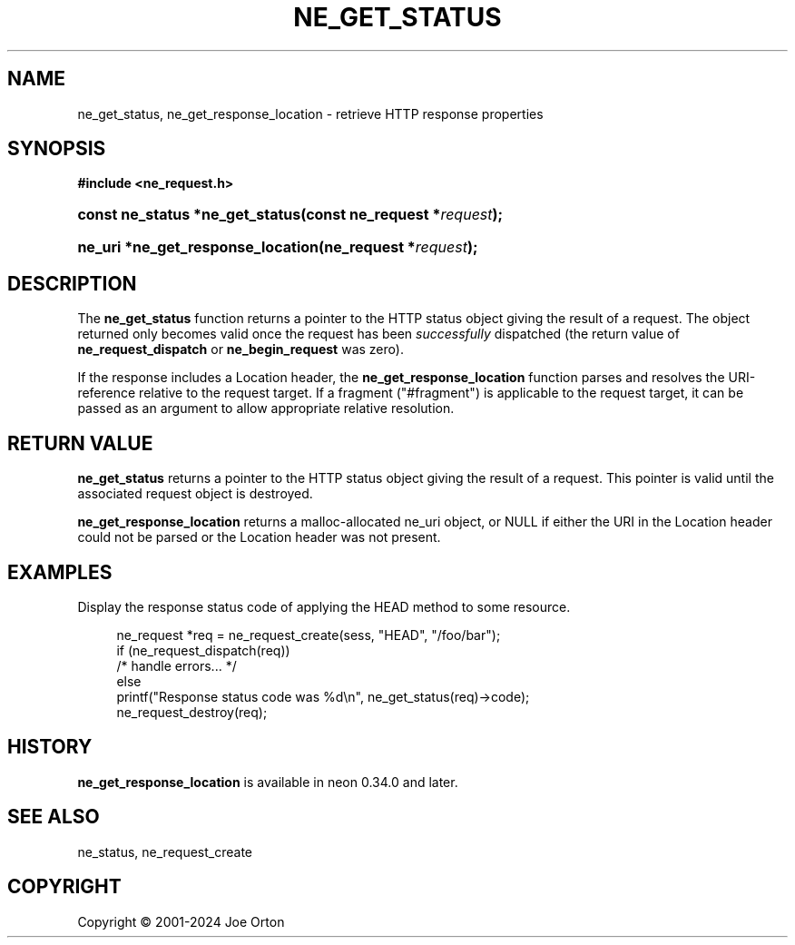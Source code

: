 '\" t
.\"     Title: ne_get_status
.\"    Author: 
.\" Generator: DocBook XSL Stylesheets vsnapshot <http://docbook.sf.net/>
.\"      Date: 23 November 2024
.\"    Manual: neon API reference
.\"    Source: neon 0.34.0
.\"  Language: English
.\"
.TH "NE_GET_STATUS" "3" "23 November 2024" "neon 0.34.0" "neon API reference"
.\" -----------------------------------------------------------------
.\" * Define some portability stuff
.\" -----------------------------------------------------------------
.\" ~~~~~~~~~~~~~~~~~~~~~~~~~~~~~~~~~~~~~~~~~~~~~~~~~~~~~~~~~~~~~~~~~
.\" http://bugs.debian.org/507673
.\" http://lists.gnu.org/archive/html/groff/2009-02/msg00013.html
.\" ~~~~~~~~~~~~~~~~~~~~~~~~~~~~~~~~~~~~~~~~~~~~~~~~~~~~~~~~~~~~~~~~~
.ie \n(.g .ds Aq \(aq
.el       .ds Aq '
.\" -----------------------------------------------------------------
.\" * set default formatting
.\" -----------------------------------------------------------------
.\" disable hyphenation
.nh
.\" disable justification (adjust text to left margin only)
.ad l
.\" -----------------------------------------------------------------
.\" * MAIN CONTENT STARTS HERE *
.\" -----------------------------------------------------------------
.SH "NAME"
ne_get_status, ne_get_response_location \- retrieve HTTP response properties
.SH "SYNOPSIS"
.sp
.ft B
.nf
#include <ne_request\&.h>
.fi
.ft
.HP \w'const\ ne_status\ *ne_get_status('u
.BI "const ne_status *ne_get_status(const\ ne_request\ *" "request" ");"
.HP \w'ne_uri\ *ne_get_response_location('u
.BI "ne_uri *ne_get_response_location(ne_request\ *" "request" ");"
.SH "DESCRIPTION"
.PP
The
\fBne_get_status\fR
function returns a pointer to the HTTP status object giving the result of a request\&. The object returned only becomes valid once the request has been
\fIsuccessfully\fR
dispatched (the return value of
\fBne_request_dispatch\fR
or
\fBne_begin_request\fR
was zero)\&.
.PP
If the response includes a
Location
header, the
\fBne_get_response_location\fR
function parses and resolves the URI\-reference relative to the request target\&. If a fragment ("#fragment") is applicable to the request target, it can be passed as an argument to allow appropriate relative resolution\&.
.SH "RETURN VALUE"
.PP
\fBne_get_status\fR
returns a pointer to the HTTP status object giving the result of a request\&. This pointer is valid until the associated request object is destroyed\&.
.PP
\fBne_get_response_location\fR
returns a malloc\-allocated ne_uri object, or NULL if either the URI in the Location header could not be parsed or the Location header was not present\&.
.SH "EXAMPLES"
.PP
Display the response status code of applying the
HEAD
method to some resource\&.
.sp
.if n \{\
.RS 4
.\}
.nf
ne_request *req = ne_request_create(sess, "HEAD", "/foo/bar");
if (ne_request_dispatch(req))
   /* handle errors\&.\&.\&. */
else
   printf("Response status code was %d\en", ne_get_status(req)\->code);
ne_request_destroy(req);
.fi
.if n \{\
.RE
.\}
.SH "HISTORY"
.PP
\fBne_get_response_location\fR
is available in neon 0\&.34\&.0 and later\&.
.SH "SEE ALSO"
.PP
ne_status,
ne_request_create
.SH "COPYRIGHT"
.br
Copyright \(co 2001-2024 Joe Orton
.br
